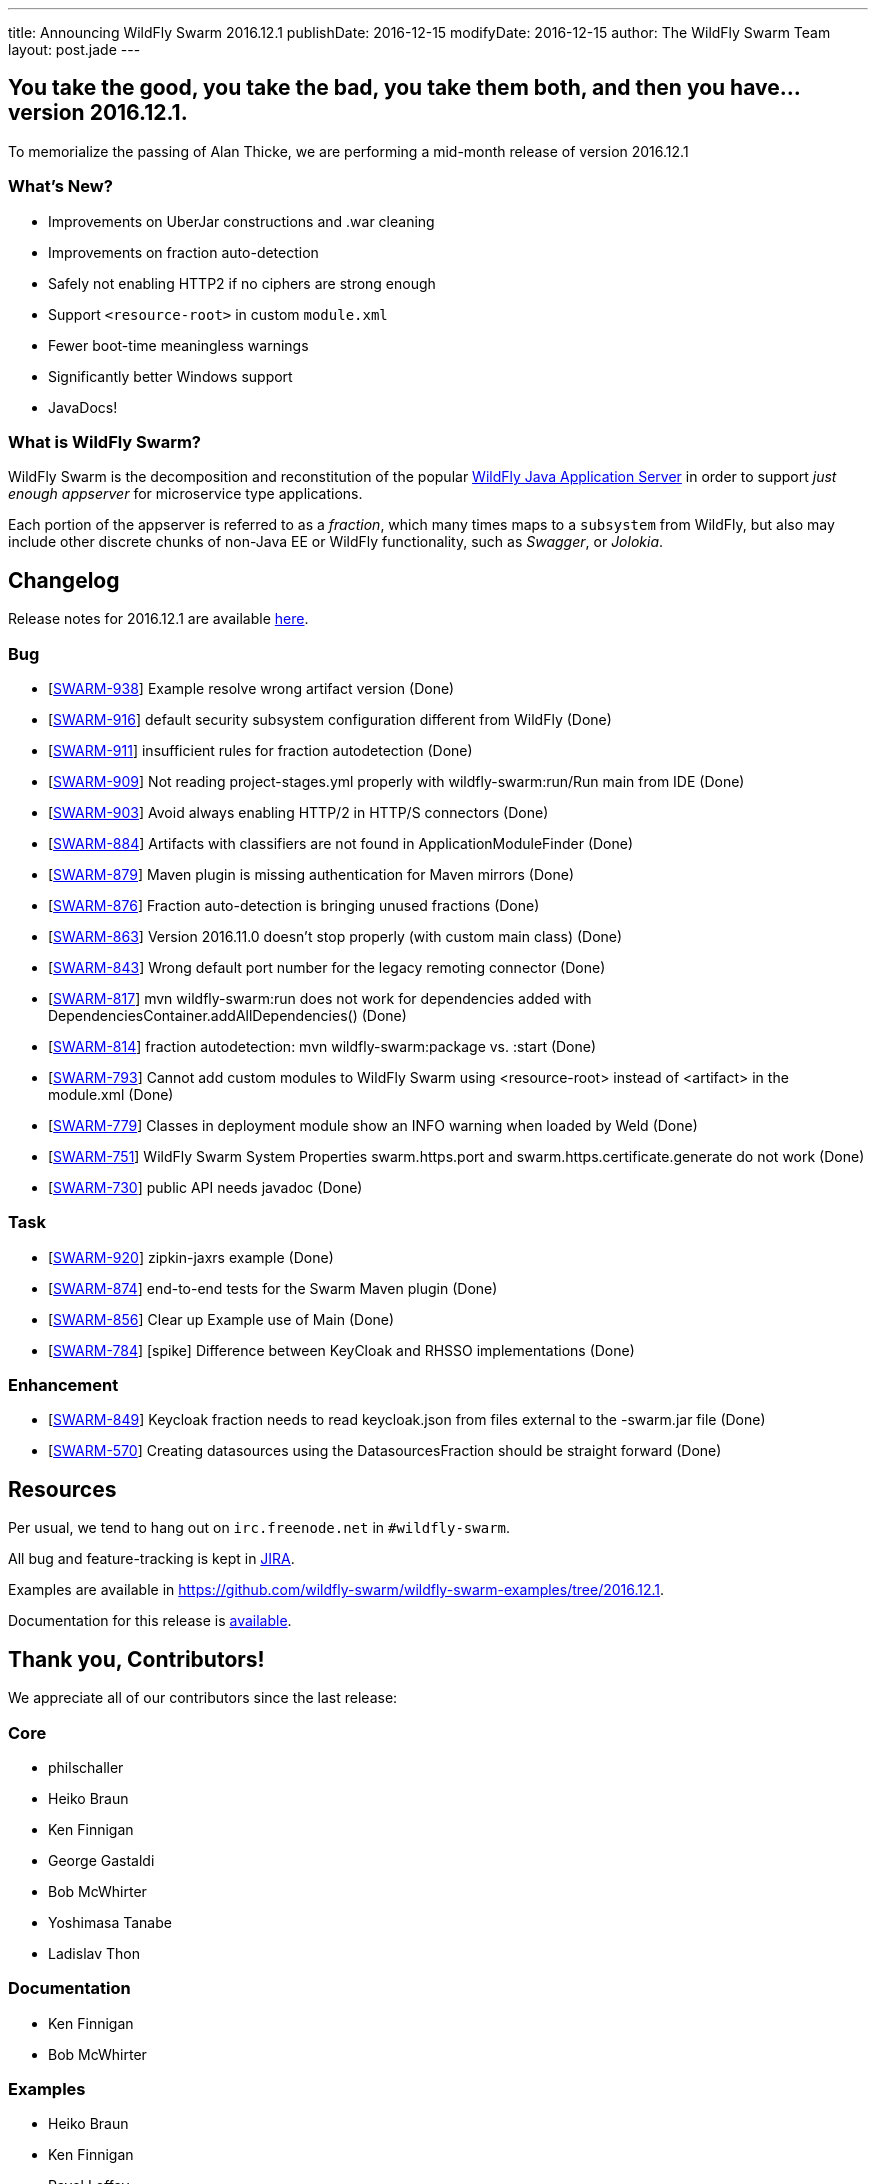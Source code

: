 ---
title: Announcing WildFly Swarm 2016.12.1
publishDate: 2016-12-15
modifyDate: 2016-12-15
author: The WildFly Swarm Team
layout: post.jade
---

== You take the good, you take the bad, you take them both, and then you have... version 2016.12.1.

To memorialize the passing of Alan Thicke, we are performing a mid-month release
of version 2016.12.1

=== What's New?

* Improvements on UberJar constructions and .war cleaning
* Improvements on fraction auto-detection
* Safely not enabling HTTP2 if no ciphers are strong enough
* Support `<resource-root>` in custom `module.xml`
* Fewer boot-time meaningless warnings
* Significantly better Windows support
* JavaDocs!

=== What is WildFly Swarm?

WildFly Swarm is the decomposition and reconstitution of the popular
http://www.wildfly.org[WildFly Java Application Server] in order to support _just enough appserver_
for microservice type applications.

Each portion of the appserver is referred to as a _fraction_, which many times
maps to a `subsystem` from WildFly, but also may include other discrete chunks
of non-Java EE or WildFly functionality, such as _Swagger_, or _Jolokia_.

++++
<!-- more -->
++++

== Changelog
Release notes for 2016.12.1 are available https://issues.jboss.org/secure/ReleaseNote.jspa?projectId=12317020&version=12333077[here].

=== Bug
* [https://issues.jboss.org/browse/SWARM-938[SWARM-938]] Example resolve wrong artifact version (Done)
* [https://issues.jboss.org/browse/SWARM-916[SWARM-916]] default security subsystem configuration different from WildFly (Done)
* [https://issues.jboss.org/browse/SWARM-911[SWARM-911]] insufficient rules for fraction autodetection (Done)
* [https://issues.jboss.org/browse/SWARM-909[SWARM-909]] Not reading project-stages.yml properly with wildfly-swarm:run/Run main from IDE (Done)
* [https://issues.jboss.org/browse/SWARM-903[SWARM-903]] Avoid always enabling HTTP/2 in HTTP/S connectors (Done)
* [https://issues.jboss.org/browse/SWARM-884[SWARM-884]] Artifacts with classifiers are not found in ApplicationModuleFinder (Done)
* [https://issues.jboss.org/browse/SWARM-879[SWARM-879]] Maven plugin is missing authentication for Maven mirrors (Done)
* [https://issues.jboss.org/browse/SWARM-876[SWARM-876]] Fraction auto-detection is bringing unused fractions (Done)
* [https://issues.jboss.org/browse/SWARM-863[SWARM-863]] Version 2016.11.0 doesn't stop properly (with custom main class) (Done)
* [https://issues.jboss.org/browse/SWARM-843[SWARM-843]] Wrong default port number for the legacy remoting connector (Done)
* [https://issues.jboss.org/browse/SWARM-817[SWARM-817]] mvn wildfly-swarm:run does not work for dependencies added with DependenciesContainer.addAllDependencies() (Done)
* [https://issues.jboss.org/browse/SWARM-814[SWARM-814]] fraction autodetection: mvn wildfly-swarm:package vs. :start (Done)
* [https://issues.jboss.org/browse/SWARM-793[SWARM-793]] Cannot add custom modules to WildFly Swarm using <resource-root> instead of <artifact> in the module.xml  (Done)
* [https://issues.jboss.org/browse/SWARM-779[SWARM-779]] Classes in deployment module show an INFO warning when loaded by Weld (Done)
* [https://issues.jboss.org/browse/SWARM-751[SWARM-751]] WildFly Swarm System Properties swarm.https.port  and swarm.https.certificate.generate do not work (Done)
* [https://issues.jboss.org/browse/SWARM-730[SWARM-730]] public API needs javadoc (Done)

=== Task
* [https://issues.jboss.org/browse/SWARM-920[SWARM-920]] zipkin-jaxrs example  (Done)
* [https://issues.jboss.org/browse/SWARM-874[SWARM-874]] end-to-end tests for the Swarm Maven plugin (Done)
* [https://issues.jboss.org/browse/SWARM-856[SWARM-856]] Clear up Example use of Main (Done)
* [https://issues.jboss.org/browse/SWARM-784[SWARM-784]] [spike] Difference between KeyCloak and RHSSO implementations (Done)

=== Enhancement
* [https://issues.jboss.org/browse/SWARM-849[SWARM-849]] Keycloak fraction needs to read keycloak.json from files external to the -swarm.jar file (Done)
* [https://issues.jboss.org/browse/SWARM-570[SWARM-570]] Creating datasources using the DatasourcesFraction should be straight forward (Done)

== Resources

Per usual, we tend to hang out on `irc.freenode.net` in `#wildfly-swarm`.

All bug and feature-tracking is kept in http://issues.jboss.org/browse/SWARM[JIRA].

Examples are available in https://github.com/wildfly-swarm/wildfly-swarm-examples/tree/2016.12.1.

Documentation for this release is link:/documentation/2016-12-1[available].

== Thank you, Contributors!

We appreciate all of our contributors since the last release:

=== Core
* philschaller
* Heiko Braun
* Ken Finnigan
* George Gastaldi
* Bob McWhirter
* Yoshimasa Tanabe
* Ladislav Thon

=== Documentation
* Ken Finnigan
* Bob McWhirter

=== Examples
* Heiko Braun
* Ken Finnigan
* Pavol Loffay
* Bob McWhirter

